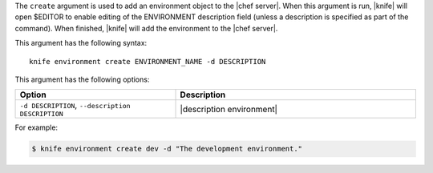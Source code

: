 .. This is an included file that describes a sub-command or argument in Knife.


The ``create`` argument is used to add an environment object to the |chef server|. When this argument is run, |knife| will open $EDITOR to enable editing of the ENVIRONMENT description field (unless a description is specified as part of the command). When finished, |knife| will add the environment to the |chef server|. 

This argument has the following syntax::

   knife environment create ENVIRONMENT_NAME -d DESCRIPTION

This argument has the following options:

.. list-table::
   :widths: 200 300
   :header-rows: 1

   * - Option
     - Description
   * - ``-d DESCRIPTION``, ``--description DESCRIPTION``
     - |description environment|

For example:

.. code-block:: bash

   $ knife environment create dev -d "The development environment."


